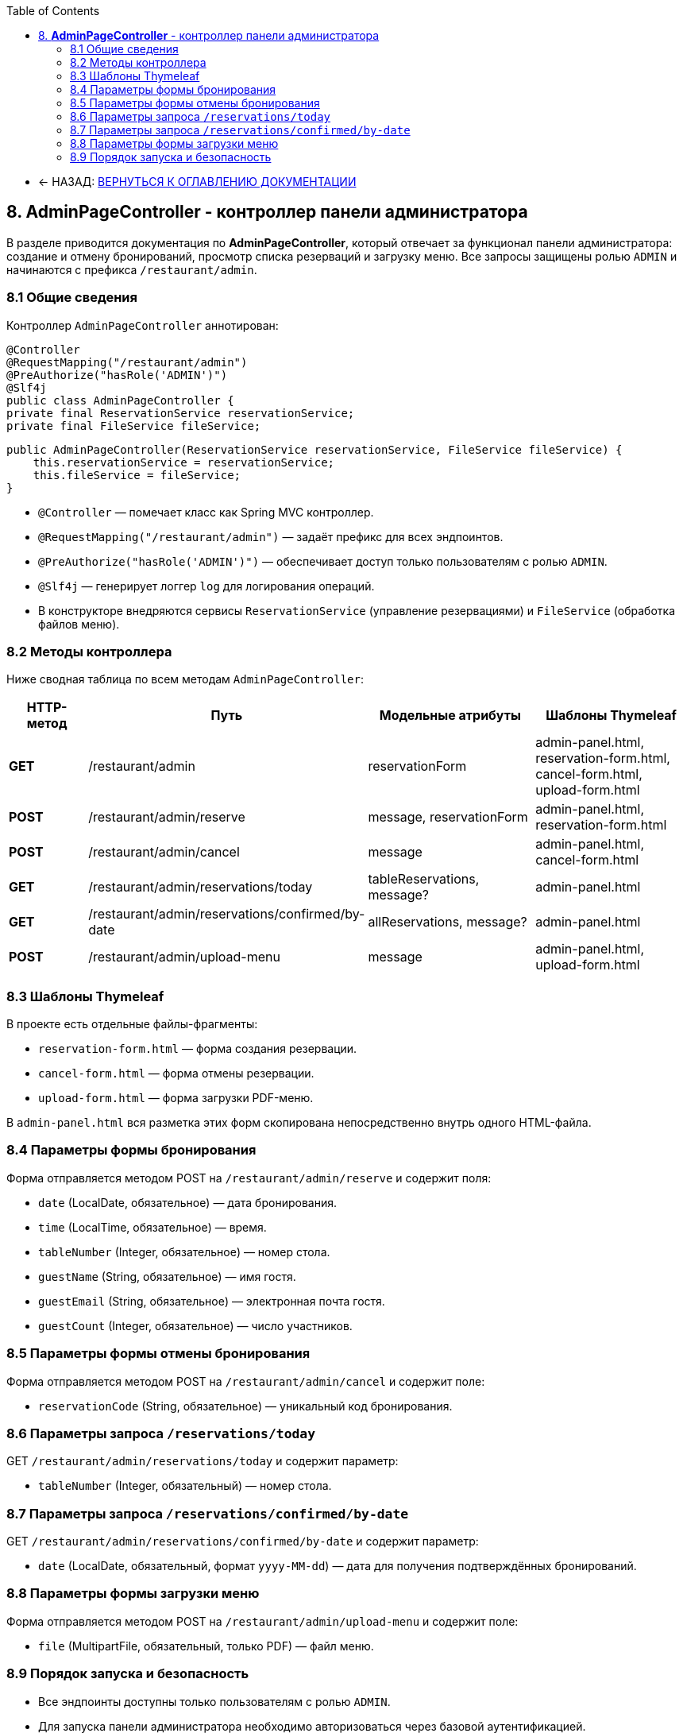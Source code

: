 :toc:
:toc:
:toclevels: 3

* ← НАЗАД: xref:index.adoc#main-toc[ВЕРНУТЬСЯ К ОГЛАВЛЕНИЮ ДОКУМЕНТАЦИИ]

== 8. **AdminPageController** - контроллер панели администратора

В разделе приводится документация по **AdminPageController**, который отвечает за функционал панели администратора: создание и отмену бронирований, просмотр списка резерваций и загрузку меню. Все запросы защищены ролью `ADMIN` и начинаются с префикса `/restaurant/admin`.

=== 8.1 Общие сведения

Контроллер `AdminPageController` аннотирован:

[source,java]

@Controller
@RequestMapping("/restaurant/admin")
@PreAuthorize("hasRole('ADMIN')")
@Slf4j
public class AdminPageController {
private final ReservationService reservationService;
private final FileService fileService;

```
public AdminPageController(ReservationService reservationService, FileService fileService) {
    this.reservationService = reservationService;
    this.fileService = fileService;
}
```



* `@Controller` — помечает класс как Spring MVC контроллер.
* `@RequestMapping("/restaurant/admin")` — задаёт префикс для всех эндпоинтов.
* `@PreAuthorize("hasRole('ADMIN')")` — обеспечивает доступ только пользователям с ролью `ADMIN`.
* `@Slf4j` — генерирует логгер `log` для логирования операций.
* В конструкторе внедряются сервисы `ReservationService` (управление резервациями) и `FileService` (обработка файлов меню).

=== 8.2 Методы контроллера

Ниже сводная таблица по всем методам `AdminPageController`:

[cols="1,2,2,2", options="header"]
|===
| HTTP-метод | Путь | Модельные атрибуты | Шаблоны Thymeleaf

| **GET**
| /restaurant/admin
| reservationForm
| admin-panel.html, reservation-form.html, cancel-form.html, upload-form.html

| **POST**
| /restaurant/admin/reserve
| message, reservationForm
| admin-panel.html, reservation-form.html

| **POST**
| /restaurant/admin/cancel
| message
| admin-panel.html, cancel-form.html

| **GET**
| /restaurant/admin/reservations/today
| tableReservations, message?
| admin-panel.html

| **GET**
| /restaurant/admin/reservations/confirmed/by-date
| allReservations, message?
| admin-panel.html

| **POST**
| /restaurant/admin/upload-menu
| message
| admin-panel.html, upload-form.html
|===

=== 8.3 Шаблоны Thymeleaf

В проекте есть отдельные файлы-фрагменты:

* `reservation-form.html` — форма создания резервации.
* `cancel-form.html` — форма отмены резервации.
* `upload-form.html` — форма загрузки PDF-меню.

В `admin-panel.html` вся разметка этих форм скопирована непосредственно внутрь одного HTML-файла.

=== 8.4 Параметры формы бронирования

Форма отправляется методом POST на `/restaurant/admin/reserve` и содержит поля:

* `date` (LocalDate, обязательное) — дата бронирования.
* `time` (LocalTime, обязательное) — время.
* `tableNumber` (Integer, обязательное) — номер стола.
* `guestName` (String, обязательное) — имя гостя.
* `guestEmail` (String, обязательное) — электронная почта гостя.
* `guestCount` (Integer, обязательное) — число участников.

=== 8.5 Параметры формы отмены бронирования

Форма отправляется методом POST на `/restaurant/admin/cancel` и содержит поле:

* `reservationCode` (String, обязательное) — уникальный код бронирования.

=== 8.6 Параметры запроса `/reservations/today`

GET `/restaurant/admin/reservations/today` и содержит параметр:

* `tableNumber` (Integer, обязательный) — номер стола.

=== 8.7 Параметры запроса `/reservations/confirmed/by-date`

GET `/restaurant/admin/reservations/confirmed/by-date` и содержит параметр:

* `date` (LocalDate, обязательный, формат `yyyy-MM-dd`) — дата для получения подтверждённых бронирований.

=== 8.8 Параметры формы загрузки меню

Форма отправляется методом POST на `/restaurant/admin/upload-menu` и содержит поле:

* `file` (MultipartFile, обязательный, только PDF) — файл меню.

=== 8.9 Порядок запуска и безопасность

* Все эндпоинты доступны только пользователям с ролью `ADMIN`.
* Для запуска панели администратора необходимо авторизоваться через базовой аутентификацией.
* Подробнее о настройке безопасности см. xref:06-security.adoc\[Безопасность].
